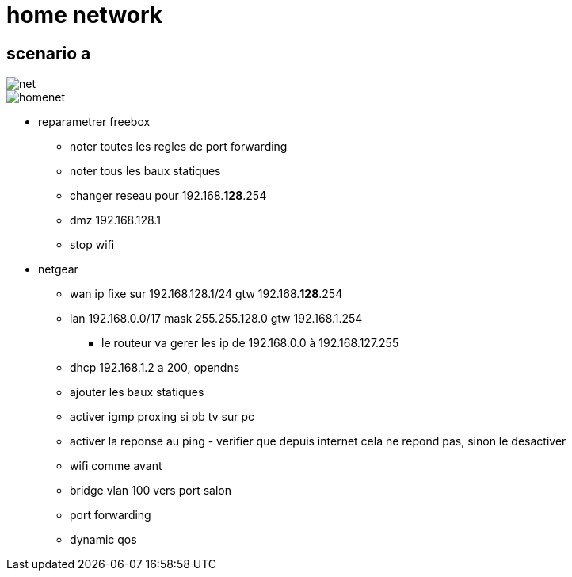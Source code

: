 = home network
:gitplant: http://www.plantuml.com/plantuml/proxy?src=https://raw.githubusercontent.com/DBuret/myjournal/master/

== scenario a

image::http://www.plantuml.com/plantuml/png/ZLNBRjiw4DtpAtYDYxjpdBiD4YDzh8C2HT1D065CZQLf-10eKgx_lXGVPYsuZhFndADpo24vCtaU7LZdbMJ_a1RIj-YjvBntRXWVDXiBXxkENEztVaGhZ7QetPqmQlFrixVeDkhuqtYhGMuKZ0xjPf2Wv_NknBvZZ5iK3dGdaQyU_-sasM53EkWqkksRNd4OUS4ByMHeQ3fmU81ZaEujuixyYeuSBmpAjAY2qXhlqDkepF52EHx8YJv8Kn1-GPgKJ8m-ak-yHV1HdyAF3A87jRCO7JbUM0wqfstyFaUCCxuK6Fi-Ed1aT5ZusvUe7SH2rU940Xi9WpD3q84ar0V8MqUqSEn9OZEYdT06_Skdxr6fOLpeagJPWrNpmVo0Lf6m9ihJHyOlP-EcxVaLk4dqx4mfUciKBcH2P7HruVfsRfhZ2mTKjNxu8E68gJXIU5aUYXKK3j3EE_I4iesM52uBpuyaWWxK88ctg5C-ALgcNfVzGSHVyvFJwz_EEDZO7was8iZAIvVdQIHTBY-Z83zNevJDq1kDJOSQRKnTGKdQeOpW1jDub1FGoPRX3KQKD4AnHN23gOM9scAAu0QJC9QqncBBa5qi9jX9T0sbnwcxpSGDXhfJiYZInAxqvkBwO9VX5K-zkUI8uBg-lckWBhshDBuT1KWCOctUAIt-CaTn29NXpDVhqzZDlpDLvYlB0NzA4vG_FiP_8TijV-2hIOBc_z_Vl-d_kDSEkWxRrSco3dzfwbKcpzNAoFLfSB8SH78U9Pon90_6EBag6aG5QVpnIfInnLBAJtaWy1kIpvRrEa-4YdFJ5vnwcyt72oWrC2_mDB4AharRcNBipAnhXrQcDb_XQcSLfhPDPMf7P2vLUmQrZWjHo_HFwcoVMcYPoCN4db6tNidV[net]

image::{gitplant}/homenet.puml[homenet]

* reparametrer freebox
** noter toutes les regles de port forwarding
** noter tous les baux statiques
** changer reseau pour 192.168.*128*.254
** dmz 192.168.128.1
** stop wifi
* netgear
** wan ip fixe sur 192.168.128.1/24 gtw 192.168.*128*.254
** lan 192.168.0.0/17 mask 255.255.128.0 gtw 192.168.1.254
*** le routeur va gerer les ip de 192.168.0.0 à 192.168.127.255
** dhcp 192.168.1.2 a 200, opendns
** ajouter les baux statiques
** activer igmp proxing si pb tv sur pc
** activer la reponse au ping - verifier que depuis internet cela ne repond pas, sinon le desactiver
** wifi comme avant
** bridge vlan 100 vers port salon
** port forwarding 
** dynamic qos

